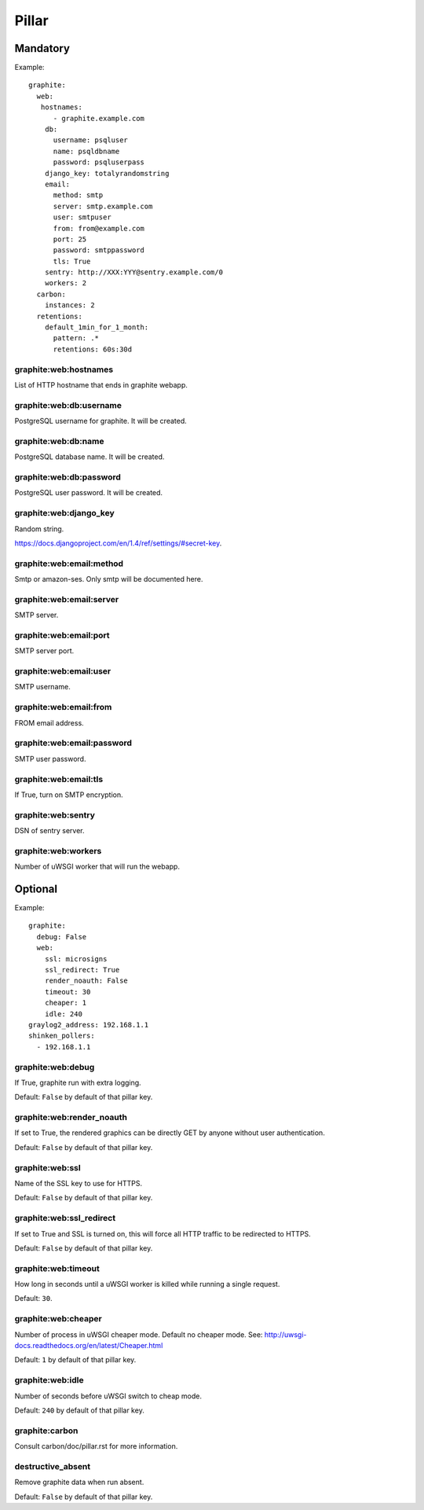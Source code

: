 Pillar
======

Mandatory
---------

Example::

  graphite:
    web:
     hostnames:
        - graphite.example.com
      db:
        username: psqluser
        name: psqldbname
        password: psqluserpass
      django_key: totalyrandomstring
      email:
        method: smtp
        server: smtp.example.com
        user: smtpuser
        from: from@example.com
        port: 25
        password: smtppassword
        tls: True
      sentry: http://XXX:YYY@sentry.example.com/0
      workers: 2
    carbon:
      instances: 2
    retentions:
      default_1min_for_1_month:
        pattern: .*
        retentions: 60s:30d

graphite:web:hostnames
~~~~~~~~~~~~~~~~~~~~~~

List of HTTP hostname that ends in graphite webapp.

graphite:web:db:username
~~~~~~~~~~~~~~~~~~~~~~~~

PostgreSQL username for graphite. It will be created.

graphite:web:db:name
~~~~~~~~~~~~~~~~~~~~

PostgreSQL database name. It will be created.

graphite:web:db:password
~~~~~~~~~~~~~~~~~~~~~~~~

PostgreSQL user password. It will be created.

graphite:web:django_key
~~~~~~~~~~~~~~~~~~~~~~~

Random string.

https://docs.djangoproject.com/en/1.4/ref/settings/#secret-key.

graphite:web:email:method
~~~~~~~~~~~~~~~~~~~~~~~~~

Smtp or amazon-ses. Only smtp will be documented here.

graphite:web:email:server
~~~~~~~~~~~~~~~~~~~~~~~~~

SMTP server.

graphite:web:email:port
~~~~~~~~~~~~~~~~~~~~~~~

SMTP server port.

graphite:web:email:user
~~~~~~~~~~~~~~~~~~~~~~~

SMTP username.

graphite:web:email:from
~~~~~~~~~~~~~~~~~~~~~~~

FROM email address.

graphite:web:email:password
~~~~~~~~~~~~~~~~~~~~~~~~~~~

SMTP user password.

graphite:web:email:tls
~~~~~~~~~~~~~~~~~~~~~~

If True, turn on SMTP encryption.

graphite:web:sentry
~~~~~~~~~~~~~~~~~~~

DSN of sentry server.

graphite:web:workers
~~~~~~~~~~~~~~~~~~~~

Number of uWSGI worker that will run the webapp.

Optional
--------

Example::

  graphite:
    debug: False
    web:
      ssl: microsigns
      ssl_redirect: True
      render_noauth: False
      timeout: 30
      cheaper: 1
      idle: 240
  graylog2_address: 192.168.1.1
  shinken_pollers:
    - 192.168.1.1

graphite:web:debug
~~~~~~~~~~~~~~~~~~

If True, graphite run with extra logging.

Default: ``False`` by default of that pillar key.

graphite:web:render_noauth
~~~~~~~~~~~~~~~~~~~~~~~~~~

If set to True, the rendered graphics can be directly GET by anyone
without user authentication.

Default: ``False`` by default of that pillar key.

graphite:web:ssl
~~~~~~~~~~~~~~~~

Name of the SSL key to use for HTTPS.

Default: ``False`` by default of that pillar key.

graphite:web:ssl_redirect
~~~~~~~~~~~~~~~~~~~~~~~~~

If set to True and SSL is turned on, this will force all HTTP traffic to be 
redirected to HTTPS.

Default: ``False`` by default of that pillar key.

graphite:web:timeout
~~~~~~~~~~~~~~~~~~~~

How long in seconds until a uWSGI worker is killed while running a single 
request.

Default: ``30``.

graphite:web:cheaper
~~~~~~~~~~~~~~~~~~~~

Number of process in uWSGI cheaper mode. Default no cheaper mode.
See: http://uwsgi-docs.readthedocs.org/en/latest/Cheaper.html

Default: ``1`` by default of that pillar key.

graphite:web:idle
~~~~~~~~~~~~~~~~~

Number of seconds before uWSGI switch to cheap mode.

Default: ``240`` by default of that pillar key.

graphite:carbon
~~~~~~~~~~~~~~~

Consult carbon/doc/pillar.rst for more information.

destructive_absent
~~~~~~~~~~~~~~~~~~

Remove graphite data when run absent.

Default: ``False`` by default of that pillar key.
